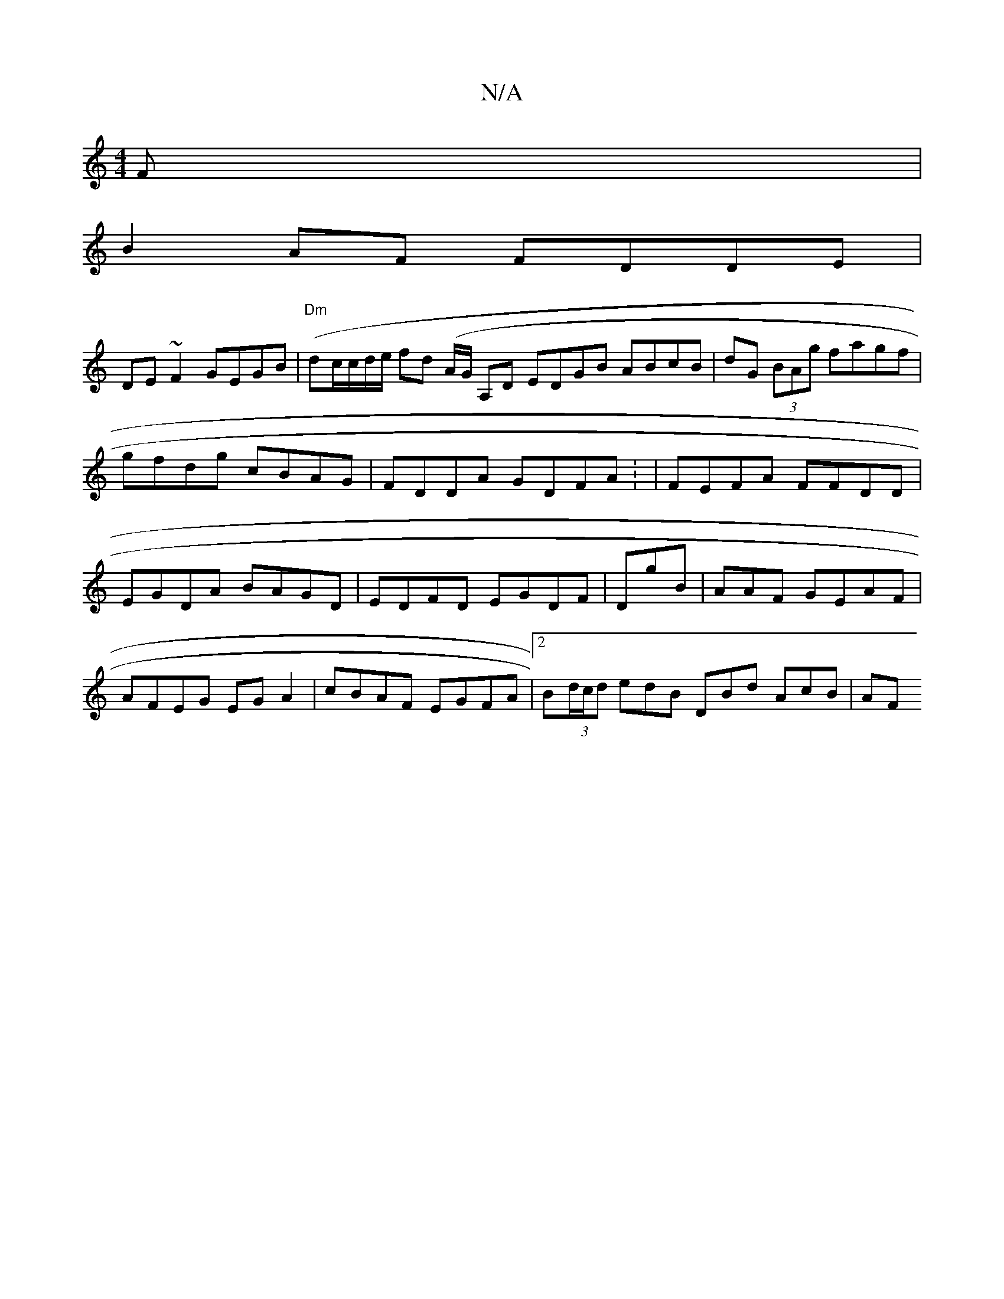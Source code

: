 X:1
T:N/A
M:4/4
R:N/A
K:Cmajor
F|
B2 AF FDDE|
DE~F2 GEGB|"Dm"(dc/c/d/e/ fd (A/G/ A,D EDGB ABcB|dG (3BAg fagf | gfdg cBAG | FDDA GDFA: | FEFA FFDD|EGDA BAGD | EDFD EGDF | DgB|AAF GEAF | AFEG EGA2 | cBAF EGFA|2B(3d/c/d edB DBd AcB|AF